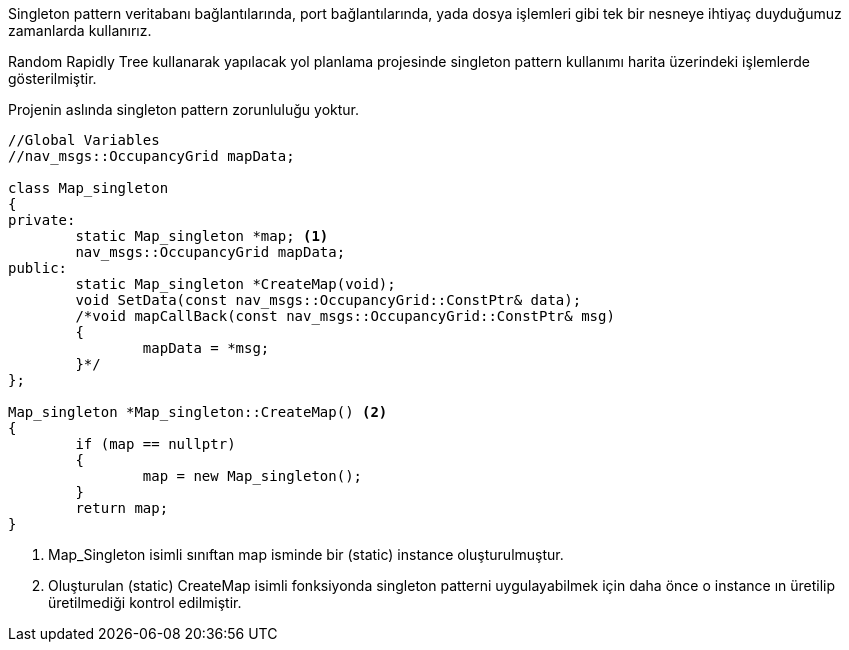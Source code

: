 Singleton pattern veritabanı bağlantılarında, port bağlantılarında, yada dosya işlemleri gibi tek bir nesneye ihtiyaç duyduğumuz zamanlarda kullanırız.

Random Rapidly Tree kullanarak yapılacak yol planlama projesinde singleton pattern kullanımı harita üzerindeki işlemlerde gösterilmiştir.


Projenin aslında singleton pattern zorunluluğu yoktur.

[source,C++]
----

//Global Variables
//nav_msgs::OccupancyGrid mapData;

class Map_singleton
{
private:
	static Map_singleton *map; <1>
	nav_msgs::OccupancyGrid mapData; 
public:
	static Map_singleton *CreateMap(void); 
	void SetData(const nav_msgs::OccupancyGrid::ConstPtr& data); 
	/*void mapCallBack(const nav_msgs::OccupancyGrid::ConstPtr& msg)
	{
		mapData = *msg;
	}*/
};

Map_singleton *Map_singleton::CreateMap() <2>
{
	if (map == nullptr)
	{
		map = new Map_singleton();
	}
	return map;
}
----


<1> Map_Singleton isimli sınıftan map isminde bir (static) instance oluşturulmuştur.
<2> Oluşturulan  (static) CreateMap isimli fonksiyonda singleton patterni uygulayabilmek için daha önce o instance ın üretilip üretilmediği kontrol edilmiştir.

